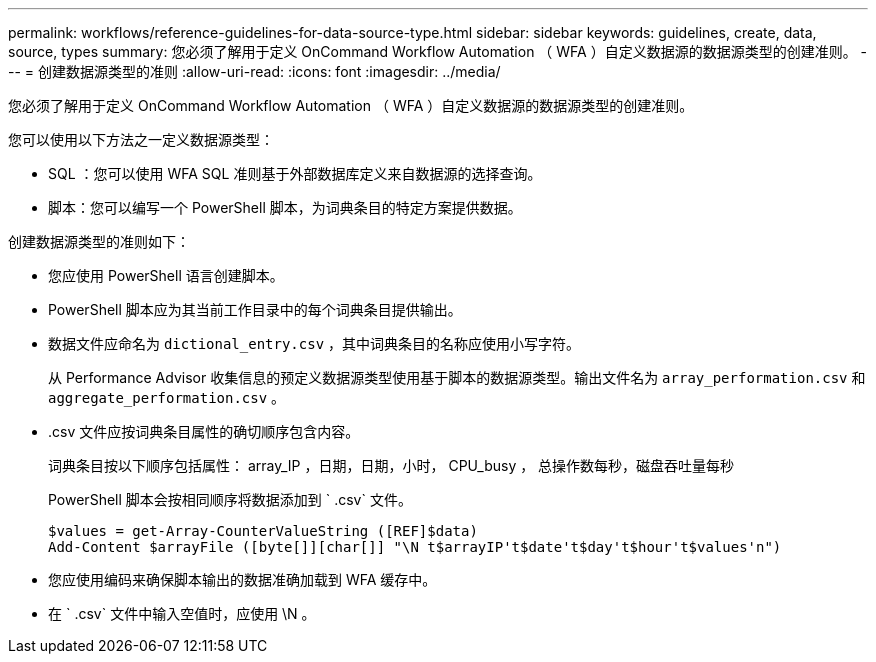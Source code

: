 ---
permalink: workflows/reference-guidelines-for-data-source-type.html 
sidebar: sidebar 
keywords: guidelines, create, data, source, types 
summary: 您必须了解用于定义 OnCommand Workflow Automation （ WFA ）自定义数据源的数据源类型的创建准则。 
---
= 创建数据源类型的准则
:allow-uri-read: 
:icons: font
:imagesdir: ../media/


[role="lead"]
您必须了解用于定义 OnCommand Workflow Automation （ WFA ）自定义数据源的数据源类型的创建准则。

您可以使用以下方法之一定义数据源类型：

* SQL ：您可以使用 WFA SQL 准则基于外部数据库定义来自数据源的选择查询。
* 脚本：您可以编写一个 PowerShell 脚本，为词典条目的特定方案提供数据。


创建数据源类型的准则如下：

* 您应使用 PowerShell 语言创建脚本。
* PowerShell 脚本应为其当前工作目录中的每个词典条目提供输出。
* 数据文件应命名为 `dictional_entry.csv` ，其中词典条目的名称应使用小写字符。
+
从 Performance Advisor 收集信息的预定义数据源类型使用基于脚本的数据源类型。输出文件名为 `array_performation.csv` 和 `aggregate_performation.csv` 。

* .csv 文件应按词典条目属性的确切顺序包含内容。
+
词典条目按以下顺序包括属性： array_IP ，日期，日期，小时， CPU_busy ， 总操作数每秒，磁盘吞吐量每秒

+
PowerShell 脚本会按相同顺序将数据添加到 ` .csv` 文件。

+
[listing]
----
$values = get-Array-CounterValueString ([REF]$data)
Add-Content $arrayFile ([byte[]][char[]] "\N t$arrayIP't$date't$day't$hour't$values'n")
----
* 您应使用编码来确保脚本输出的数据准确加载到 WFA 缓存中。
* 在 ` .csv` 文件中输入空值时，应使用 \N 。

